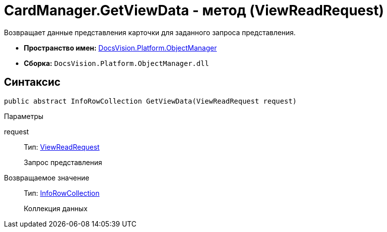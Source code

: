= CardManager.GetViewData - метод (ViewReadRequest)

Возвращает данные представления карточки для заданного запроса представления.

* *Пространство имен:* xref:api/DocsVision/Platform/ObjectManager/ObjectManager_NS.adoc[DocsVision.Platform.ObjectManager]
* *Сборка:* `DocsVision.Platform.ObjectManager.dll`

== Синтаксис

[source,csharp]
----
public abstract InfoRowCollection GetViewData(ViewReadRequest request)
----

Параметры

request::
Тип: xref:api/DocsVision/Platform/ObjectManager/ViewReadRequest_CL.adoc[ViewReadRequest]
+
Запрос представления

Возвращаемое значение::
Тип: xref:api/DocsVision/Platform/ObjectManager/InfoRowCollection_CL.adoc[InfoRowCollection]
+
Коллекция данных
